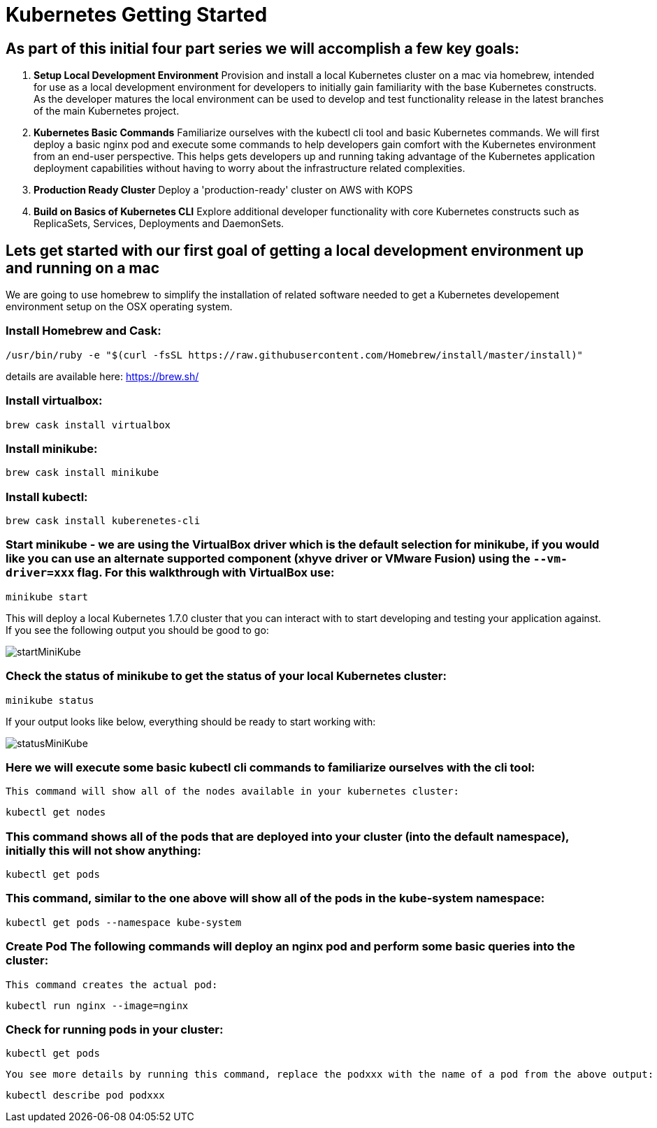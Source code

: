 = Kubernetes Getting Started
:icons: images
:linkcss:


== As part of this initial four part series we will accomplish a few key goals:

. *Setup Local Development Environment* Provision and install a local Kubernetes cluster on a mac via homebrew, intended for use as a local development environment for developers to initially gain familiarity with the base Kubernetes constructs. As the developer matures the local environment can be used to develop and test functionality release in the latest branches of the main Kubernetes project.

. *Kubernetes Basic Commands* Familiarize ourselves with the kubectl cli tool and basic Kubernetes commands. We will first deploy a basic nginx pod and execute some commands to help developers gain comfort with the Kubernetes environment from an end-user perspective. This helps gets developers up and running taking advantage of the Kubernetes application deployment capabilities without having to worry about the infrastructure related complexities.

. *Production Ready Cluster* Deploy a 'production-ready' cluster on AWS with KOPS

. *Build on Basics of Kubernetes CLI* Explore additional developer functionality with core Kubernetes constructs such as ReplicaSets, Services, Deployments and DaemonSets.

== Lets get started with our first goal of getting a local development environment up and running on a mac

We are going to use homebrew to simplify the installation of related software needed to get a Kubernetes developement environment setup on the OSX operating system.

=== Install Homebrew and Cask:

    /usr/bin/ruby -e "$(curl -fsSL https://raw.githubusercontent.com/Homebrew/install/master/install)"

details are available here:
https://brew.sh/

=== Install virtualbox:

    brew cask install virtualbox

=== Install minikube:

    brew cask install minikube

=== Install kubectl:

    brew cask install kuberenetes-cli

=== Start minikube - we are using the VirtualBox driver which is the default selection for minikube, if you would like you can use an alternate supported component (xhyve driver or VMware Fusion) using the ```--vm-driver=xxx``` flag. For this walkthrough with VirtualBox use:

    minikube start


This will deploy a local Kubernetes 1.7.0 cluster that you can interact with to start developing and testing your application against. If you see the following output you should be good to go:


image:images/startMiniKube.png[startMiniKube]

=== Check the status of minikube to get the status of your local Kubernetes cluster:

    minikube status

If your output looks like below, everything should be ready to start working with:

image:images/statusMiniKube.png[statusMiniKube]

=== Here we will execute some basic kubectl cli commands to familiarize ourselves with the cli tool:

 This command will show all of the nodes available in your kubernetes cluster:

    kubectl get nodes

=== This command shows all of the pods that are deployed into your cluster (into the default namespace), initially this will not show anything:

    kubectl get pods

=== This command, similar to the one above will show all of the pods in the kube-system namespace:

    kubectl get pods --namespace kube-system

=== *Create Pod* The following commands will deploy an nginx pod and perform some basic queries into the cluster:

 This command creates the actual pod:

    kubectl run nginx --image=nginx

=== Check for running pods in your cluster:

    kubectl get pods

 You see more details by running this command, replace the podxxx with the name of a pod from the above output:

    kubectl describe pod podxxx
